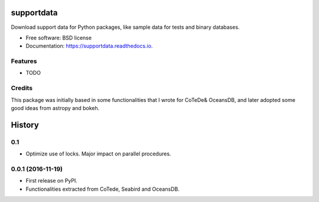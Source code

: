 ===============================
supportdata
===============================


.. image:: https://zenodo.org/badge/74218542.svg
   :target: https://zenodo.org/badge/latestdoi/74218542

.. image:: https://img.shields.io/pypi/v/supportdata.svg
        :target: https://pypi.python.org/pypi/supportdata

.. image:: https://img.shields.io/travis/castelao/supportdata.svg
        :target: https://travis-ci.org/castelao/supportdata

.. image:: https://readthedocs.org/projects/supportdata/badge/?version=latest
        :target: https://supportdata.readthedocs.io/en/latest/?badge=latest
        :alt: Documentation Status

.. image:: https://pyup.io/repos/github/castelao/supportdata/shield.svg
     :target: https://pyup.io/repos/github/castelao/supportdata/
     :alt: Updates


Download support data for Python packages, like sample data for tests and binary databases.


* Free software: BSD license
* Documentation: https://supportdata.readthedocs.io.


Features
--------

* TODO

Credits
-------

This package was initially based in some functionalities that I wrote for CoTeDe& OceansDB, and later adopted some good ideas from astropy and bokeh.


=======
History
=======

0.1
---

* Optimize use of locks. Major impact on parallel procedures.

0.0.1 (2016-11-19)
------------------

* First release on PyPI.
* Functionalities extracted from CoTede, Seabird and OceansDB.


